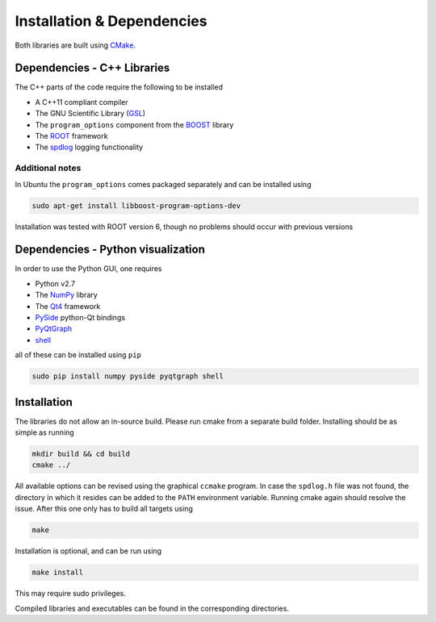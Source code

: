 Installation & Dependencies
===========================

Both libraries are built using CMake_.

.. _CMake: https://cmake.org/

Dependencies - C++ Libraries
----------------------------

The C++ parts of the code require the following to be installed

- A C++11 compliant compiler
- The GNU Scientific Library (GSL_)
- The ``program_options`` component from the BOOST_ library
- The ROOT_ framework
- The spdlog_ logging functionality

.. _GSL: https://www.gnu.org/software/gsl/
.. _BOOST: http://www.boost.org/doc/libs/1_66_0/doc/html/program_options.html
.. _ROOT: https://root.cern.ch/
.. _spdlog: https://github.com/gabime/spdlog

Additional notes
++++++++++++++++

In Ubuntu the ``program_options`` comes packaged separately and can be installed using

.. code-block:: bash

   sudo apt-get install libboost-program-options-dev

Installation was tested with ROOT version 6, though no problems should occur with previous versions

Dependencies - Python visualization
-----------------------------------

In order to use the Python GUI, one requires

- Python v2.7
- The NumPy_ library
- The Qt4_ framework
- PySide_ python-Qt bindings
- PyQtGraph_
- shell_

.. _NumPy: http://www.numpy.org/
.. _Qt4: http://doc.qt.io/archives/qt-4.8/
.. _PySide: http://wiki.qt.io/PySide
.. _PyQtGraph: http://www.pyqtgraph.org/
.. _shell: https://pypi.python.org/pypi/shell/1.0.1

all of these can be installed using ``pip``

.. code-block:: bash

   sudo pip install numpy pyside pyqtgraph shell

Installation
------------

The libraries do not allow an in-source build. Please run cmake from a separate build folder. Installing should be as simple as running

.. code-block:: bash

   mkdir build && cd build
   cmake ../

All available options can be revised using the graphical ``ccmake`` program. In case the ``spdlog.h`` file was not found, the directory in which it resides can be added to the ``PATH`` environment variable. Running cmake again should resolve the issue. After this one only has to build all targets using

.. code-block:: bash

   make

Installation is optional, and can be run using

.. code-block:: bash

   make install

This may require sudo privileges.

Compiled libraries and executables can be found in the corresponding directories.
